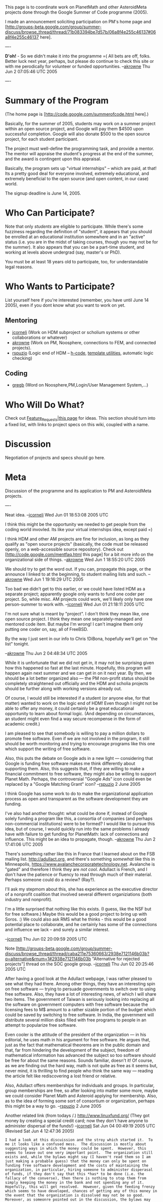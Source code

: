 #+STARTUP: showeverything logdone
#+options: num:nil

This page is to coordinate work on PlanetMath and other AsteroidMeta projects done
through the Google Summer of Code programme (2005).

I made an announcement soliciting participation on PM's home page and [http://groups-beta.google.com/group/summer-discuss/browse_thread/thread/71b083394be7d57b/06a8f4e255c46137#06a8f4e255c46137 here].

----

 *D'oh!* - So we didn't make it into the programme =( All bets are off, folks.
Better luck next year, perhaps, but please do continue to check this site or with 
me perodically for volunteer or funded opportunities. --[[file:akrowne.org][akrowne]] Thu Jun 2 07:05:46 UTC 2005

----

*  Summary of the Program

(The home page is [http://code.google.com/summerofcode.html here].)

Basically, for the summer of 2005, students may work on a summer project within an
open source project, and Google will pay them $4500 upon successful completion. 
Google will also donate $500 to the open source project, for each student
participant.

The project must well-define the programming task, and provide a mentor.  The mentor
will appraise the student's progress at the end of the summer, and the award is
contingent upon this appraisal.

Basically, the program sets up "virtual internships" -- which are paid, at that!  Its a
pretty good deal for everyone involved, extremely educational, and extremely beneficial
to the open source (and open content, in our case) world.

The signup deadline is June 14, 2005.

*  Who Can Participate?

Note that only /students/ are eligible to participate.  While there's some fuzziness
regarding the definition of "student", it appears that you should be enrolled at an educational institution somewhere and in an "active" status (i.e. you are in the midst of
taking courses, though you may not be for the summer).  It also appears that you can 
be a part-time student, and working at levels above undergrad (say, master's or PhD).

You must be at least 18 years old to participate, too, for understandable legal
reasons.

*  Who Wants to Participate?

List yourself here if you're interested (remember, you have until June 14 2005),
even if you dont know what you want to work on yet.

**  Mentoring

 * [[file:jcorneli.org][jcorneli]] (Work on HDM subproject or scholium systems or other collaborations or whatever)
 * [[file:akrowne.org][akrowne]] (Work on PM, Noosphere, connections to FEM, and connected projects).
 * [[file:rspuzio.org][rspuzio]] (Logic end of HDM -- [[file:h-code.org][h-code]], [[file:template utilities.org][template utilities]], automatic logic checking)

**  Coding

 * [[file:gregb.org][gregb]] (Word on Noosphere,PM,Login/User Management System,...)

*  Who Will Do What?

Check out [[file:Feature_Requests|this page.org][Feature_Requests|this page]] for ideas.  This section should turn into a fixed list,
with links to project specs on this wiki, coupled with a name.

*  Discussion

Negotiation of projects and specs should go here.


*  Meta

Discussion of the programme and its application to PM and AsteroidMeta projects.

----

Neat idea. --[[file:jcorneli.org][jcorneli]] Wed Jun 01 18:53:08 2005 UTC

I think this might be the opportunity we needed to get people from the coding world
invovled. Its like your virtual internships idea, except paid =) 

I think HDM and other AM projects are fine for inclusion, as long as they qualify as
"open source projects" (basically, the code must be released openly, on a web-accessible
source repository).  Check out [http://code.google.com/mentfaq.html this page] for a bit 
more info on the organizational side of things.
--[[file:akrowne.org][akrowne]] Wed Jun 1 18:55:20 UTC 2005

We should try to get the word out.  If you can, propagate this page, or the announce
I linked to at the beginning, to student mailing lists and such. --[[file:akrowne.org][akrowne]] Wed Jun 1 19:16:29 UTC 2005

Too bad we didn't get to this earlier, or we could have listed HDM as a separate
project; apparently google only wants to fund one coder per project.  So, while
misc. AM projects could work, we'll likely only have one person-summer to work
with. --[[file:jcorneli.org][jcorneli]] Wed Jun 01 21:18:11 2005 UTC

I'm not sure what is meant by "project".   I don't think they mean like, one open source
project.   I think they mean one separately-managed and mentored code item.  But maybe 
I'm wrong!  I can't imagine them only putting one coder on, say, all of FreeBSD. 

By the way I just sent in our info to Chris !DiBona, hopefully we'll get on "the list" tonight.

--[[file:akrowne.org][akrowne]] Thu Jun 2 04:48:34 UTC 2005

While it is unfortunate that we did not get in, it may not be surprising given how this happened so fast at the last minute.  Hopefully, this program will happen again next summer and we can get in on it next year.  By then, we should be a lot better organized also --- the PM non-profit status should be completely straightened out officially and the HDM and scholia projects should be further along with working versions already out.

Of course, I would still be interested if a student (or anyone else, for that matter) wanted to work on the logic end of HDM!  Even though I might not be able to offer any money, it could certainly be a great educational opportunity to learn about formal logic.  (And depending on circumstances, an student might even find a way secure recompense in the form of academic credit.)

I am pleased to see that somebody is willing to pay a million dollars to promote free software.  Even if we are not involved in the program, it still should be worth monitoring and trying to encourage programs like this one which support the writing of free software.  

Also, this puts the debate on Google ads in a new light --- considering that Google is funding free software makes me think differently about supporting them.  Also, this suggests that, if they are willing to make a financial commitment to free software, they might also be willing to support Planet Math.  Perhaps, the controversial "Google Ads" icon could even be replaced by a "Google Matching Grant" icon? --[[file:rspuzio.org][rspuzio]] 2 June 2005

I think Google has some work to do to make the organizational application process as open
and transparent as the software development they are funding.  

I've also had another thought: what could be done if, instead of Google solely funding a program like this,
a consortia of companies (and perhaps non-commercial institutions) were to be formed?  I would
like to pursue this idea, but of course, I would quickly run into the same problems I already
have with failure to get funding for PlanetMath: lack of connections and influence.  This might be an idea to propagate, though.
--[[file:akrowne.org][akrowne]] Thu Jun 2 17:41:06 UTC 2005

There's something rather like this in France that I learned about on the FSB mailing list.
http://adullact.org, and there's something /somewhat/ like this in Minneapolis,
https://www.avalanchecorporatetechnology.net.  Avalanche is "gated" and therefore I think
they are /not cool/.  Adullact is French, and I don't have the patience or fluency
to read through much of their material.  Perhaps someone could do a review? (Ray?).

I'll ask my stepmom about this, she has experience as the executive director of a nonprofit
coalition that involved several different organiziations (both industry and nonprofit).

I'm a little surprised that nothing like this exists.  (I guess, like the NSF
but for free software.)  Maybe this would be a good project to bring up with
Soros. :)  We could also ask RMS what he thinks - this would be a good potential
place to collaborate, and he certainly has some of the connections and influence
we lack -- and surely a similar interest.

--[[file:jcorneli.org][jcorneli]] Thu Jun 02 20:09:59 2005 UTC

Note [http://groups-beta.google.com/group/summer-discuss/browse_thread/thread/caba211e75360663/2938e7121146b03b?q=alternative&rnum=1#2938e7121146b03b "Alternative for rejected projects"] thread on the SOC google group.
--[[file:jcorneli.org][jcorneli]] Thu Jun 02 20:25:46 2005 UTC

After having a good look at the Adullact webpage, I was rather pleased to see what they had there.  Among other things, they have an interesting spin on free software --- trying to persuade governments to switch over to using free software.  Also, they have a lot of interesting news, of which I will share two items.  The government of Taiwan is seriously looking into replacing all the software on government computers with free software because the licensing fees to M$ amount to a rather sizable portion of the budget which could be saved by switching to free software.  In India, the government will distribute several million disks filled with free programs to people in an attempt to popularize free software.

Even cooler is the attitude of the president of the organization --- in his editorial, he uses math in his argument for free software.  He argues that, just as the fact that mathematical theorems are in the public domain and that, far from hindering the development of the subject, freedom of mathematical information has advanced the subject so too software should be free for about the same reasons.  Sounds familiar, doesn't it!  Of course, as we are finding out the hard way, math is not quite as free as it seems but, never mind, it is thrilling to find people who think the same way --- reading the article felt like rediscovering a lost friend or relative.

Also, Adullact offers memberships for individuals and groups.  In particular, group memberships are free, so after looking into matter some more, maybe we could consider Planet Math and Asteroid applying for membership.  Also, as to the idea of forming some sort of consortium or organization, perhaps this might be a way to go. 
--[[file:rspuzio.org][rspuzio]] 2 June 2005

Another related link (from todays /.)  http://www.linuxfund.org/  
(They got money by creating a special credit card; now they don't
have anyone to administer dispersal of the funds!) --[[file:jcorneli.org][jcorneli]] Sat Jun 04 00:49:19 2005 UTC (Revised Sat Jun  4 12:47:36 2005)

: I had a look at this discuission and the stroy which started it.  To me it looks like a confused mess.  The discussion is mostly about suggesting ways in which the money could be spent.  However, this seems to leave out one very important point.  The organization still exists and, while the bylaws might say (I haven't read them so I am just making a probable guess) that the money can only be spent on funding free software development and the costs of maintaining the organization, in particular, hiring someone to administer disperasal of funds, if they don't say that this *has* to be done (i.e. the fallacy of the converse), then there is nothing to stop them from simply keeping the money in the bank and not spending any of it.  Hopefully, this will get resolved.  However, given the feeding frenzy which seems to have developed, chances of getting any of this money in the event that the organization is dissolved may not be so good.  Moreover, as someonre pointed out in the discussion, the bylaws may already contain specific instructions on what is to be done with these funds in the event that the organization folds, so all the discussion as to where the money should be given may be irrelevant.  Finally, I would like to point out that not spending the money may not be as wasteful as it seems --- as time goes on and the fund increases as people use their Linux fund credit cards, a larger principal will produce a greater interest.  Then, if the organizaton gets itself back in order, they might be able to use the interest to support programmers and let the revenue from the credit cards increase the principal so that there will be more interest to give away in the future. --[[file:rspuzio.org][rspuzio]] 4 June 2005



Another related link endeavor: http://www.affs.org.uk/grants/
(Short summary: http://www.affs.org.uk/news/news0011.html).

We could apply - they say they prefer a "UK focus" but PM's world-wide focus is
probably relevant to the UK.  (Tho I don't know how many PM users are from there -
it would be nice to have some statistics, maybe a map showing
where registered users are from!)  We could also just write to ask them more about their program! --[[file:jcorneli.org][jcorneli]] Sat Jun 04 17:51:53 2005 UTC

: They also say they prefer to give grants when there will be matching donations.
This seems relevant WRT the new-found [[file:501(c)3 Saga|501(c)3 status.org][501(c)3 Saga|501(c)3 status]] of PM.
(Also maybe this is something we could get Google interested in, in terms of
"working together in other ways".) --[[file:jcorneli.org][jcorneli]] Sun Jun 05 01:05:27 2005 UTC

There's something called the "Free Software Consortium" but it seems to be
not-so-active.  --[[file:jcorneli.org][jcorneli]] Sat Jun 04 18:04:50 2005 UTC

There's something called [http://www.eurolinux.org/ EUROLINUX] (you might have heard of them).
I don't know to what extent they actually provide funding, but they do have several
[http://www.eurolinux.org/sponsors/index.en.html corporate sponsors]. --[[file:jcorneli.org][jcorneli]] Sat Jun 04 18:07:26 2005 UTC

----
I submitted this [[file:HDM SOC proposal.org][HDM SOC proposal]] to lispNYC. --[[file:jcorneli.org][jcorneli]] Sat Jun 04 18:25:41 2005 UTC
